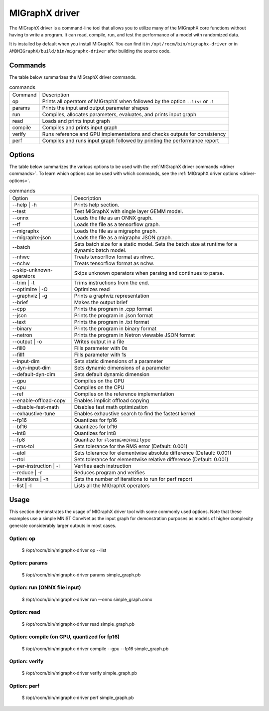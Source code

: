 .. meta::
   :description: MIGraphX provides an optimized execution engine for deep learning neural networks
   :keywords: MIGraphX, ROCm, library, API, tool

.. _migraphx-driver:

=====================
MIGraphX driver
=====================

The MIGraphX driver is a command-line tool that allows you to utilize many of the MIGraphX core functions without having to write a program.
It can read, compile, run, and test the performance of a model with randomized data.

It is installed by default when you install MIGraphX. You can find it in ``/opt/rocm/bin/migraphx-driver`` or in ``AMDMIGraphX/build/bin/migraphx-driver`` after building the source code.

.. _driver commands:

Commands
-----------

The table below summarizes the MIGraphX driver commands.

.. list-table:: commands
   
   *  - Command
      - Description
   *  - op
      - Prints all operators of MIGraphX when followed by the option ``--list`` or ``-l``
   *  - params
      - Prints the input and output parameter shapes
   *  - run
      - Compiles, allocates parameters, evaluates, and prints input graph
   *  - read
      - Loads and prints input graph
   *  - compile
      - Compiles and prints input graph
   *  - verify
      - Runs reference and GPU implementations and checks outputs for consistency
   *  - perf
      - Compiles and runs input graph followed by printing the performance report

Options
----------

The table below summarizes the various options to be used with the :ref:`MIGraphX driver commands <driver commands>`.
To learn which options can be used with which commands, see the :ref:`MIGraphX driver options <driver-options>`.

.. list-table:: commands

   *  - Option
      - Description
   *  - --help | -h
      - Prints help section.
   *  - --test 
      - Test MIGraphX with single layer GEMM model.
   *  - --onnx
      - Loads the file as an ONNX graph.
   *  - --tf
      - Loads the file as a tensorflow graph.
   *  - --migraphx
      - Loads the file as a migraphx graph.
   *  - --migraphx-json
      - Loads the file as a migraphx JSON graph.
   *  - --batch
      - Sets batch size for a static model. Sets the batch size at runtime for a dynamic batch model.
   *  - --nhwc
      - Treats tensorflow format as nhwc.
   *  - --nchw
      - Treats tensorflow format as nchw.
   *  - --skip-unknown-operators	
      - Skips unknown operators when parsing and continues to parse.
   *  - --trim | -t
      - Trims instructions from the end.
   *  - --optimize | -O
      - Optimizes read
   *  - --graphviz | -g
      - Prints a graphviz representation
   *  - --brief
      - Makes the output brief
   *  - --cpp
      - Prints the program in .cpp format
   *  - --json
      - Prints the program in .json format
   *  - --text
      - Prints the program in .txt format
   *  - --binary
      - Prints the program in binary format
   *  - --netron
      - Prints the program in Netron viewable JSON format
   *  - --output | -o
      - Writes output in a file
   *  - --fill0
      - Fills parameter with 0s
   *  - --fill1
      - Fills parameter with 1s
   *  - --input-dim
      - Sets static dimensions of a parameter
   *  - --dyn-input-dim
      - Sets dynamic dimensions of a parameter
   *  - --default-dyn-dim
      - Sets default dynamic dimension
   *  - --gpu
      - Compiles on the GPU
   *  - --cpu
      - Compiles on the CPU
   *  - --ref
      - Compiles on the reference implementation
   *  - --enable-offload-copy
      - Enables implicit offload copying
   *  - --disable-fast-math
      - Disables fast math optimization
   *  - --exhaustive-tune
      - Enables exhaustive search to find the fastest kernel
   *  - --fp16
      - Quantizes for fp16
   *  - --bf16
      - Quantizes for bf16
   *  - --int8
      - Quantizes for int8
   *  - --fp8
      - Quantize for ``Float8E4M3FNUZ`` type
   *  - --rms-tol
      - Sets tolerance for the RMS error (Default: 0.001)
   *  - --atol
      - Sets tolerance for elementwise absolute difference (Default: 0.001)
   *  - --rtol
      - Sets tolerance for elementwise relative difference (Default: 0.001)
   *  - --per-instruction | -i
      - Verifies each instruction
   *  - --reduce | -r
      - Reduces program and verifies
   *  - --iterations | -n
      - Sets the number of iterations to run for perf report
   *  - --list | -l
      - Lists all the MIGraphX operators

Usage
----------

This section demonstrates the usage of MIGraphX driver tool with some commonly used options. Note that these examples use a simple
MNIST ConvNet as the input graph for demonstration purposes as models of higher complexity generate considerably larger outputs in most cases.

Option: op
************

   $ /opt/rocm/bin/migraphx-driver op --list

.. collapse:: View Output

   .. code-block:: python

      @literal
      @param
      @return
      abs
      acos
      acosh
      add   
      argmax
      argmin
      as_shape
      asin
      asinh
      atan
      atanh
      batch_norm_inference
      broadcast
      capture
      ceil
      check_context::migraphx::gpu::context
      clip
      concat
      contiguous
      convert
      convolution
      cos
      cosh
      deconvolution
      div
      dot
      elu
      equal
      erf
      exp
      flatten
      floor
      gather
      gpu::abs
      gpu::acos
      gpu::acosh
      gpu::add
      gpu::add_clip
      gpu::add_gelu
      gpu::add_gelu_new
      gpu::add_relu
      gpu::add_tanh
      gpu::argmax
      gpu::argmin
      gpu::asin
      gpu::asinh
      gpu::atan
      gpu::atanh
      gpu::batch_norm_inference
      gpu::ceil
      gpu::clip
      gpu::concat
      gpu::contiguous
      gpu::conv_bias
      gpu::conv_bias_relu
      gpu::convert
      gpu::convolution
      gpu::cos
      gpu::cosh
      gpu::deconv
      gpu::div
      gpu::elu
      gpu::equal
      gpu::erf
      gpu::exp
      gpu::floor
      gpu::gather
      gpu::gelu
      gpu::gelu_new
      gpu::gemm
      gpu::greater
      gpu::layernorm
      gpu::leaky_relu
      gpu::less
      gpu::log
      gpu::logsoftmax
      gpu::lrn
      gpu::max
      gpu::min
      gpu::mul
      gpu::mul_add
      gpu::mul_add_relu
      gpu::pad
      gpu::pooling
      gpu::pow
      gpu::prelu
      gpu::quant_convolution
      gpu::quant_gemm
      gpu::recip
      gpu::record_event
      gpu::reduce_max
      gpu::reduce_mean
      gpu::reduce_min
      gpu::reduce_prod
      gpu::reduce_sum
      gpu::relu
      gpu::rnn_var_sl_last_output
      gpu::rnn_var_sl_shift_output
      gpu::rnn_var_sl_shift_sequence
      gpu::round
      gpu::rsqrt
      gpu::set_stream
      gpu::sigmoid
      gpu::sign
      gpu::sin
      gpu::sinh
      gpu::softmax
      gpu::sqdiff
      gpu::sqrt
      gpu::sub
      gpu::tan
      gpu::tanh
      gpu::triadd
      gpu::triadd_clip
      gpu::triadd_relu
      gpu::triadd_sigmoid
      gpu::triadd_tanh
      gpu::wait_event
      greater
      gru
      hip::allocate
      hip::copy
      hip::copy_from_gpu
      hip::copy_to_gpu
      hip::hip_allocate_memory
      hip::hip_copy_literal
      identity
      im2col
      leaky_relu
      less
      load
      log
      logsoftmax
      lrn
      lstm
      max
      min
      mul   
      multibroadcast
      neg
      outline
      pad
      pooling
      pow
      prelu
      quant_convolution
      quant_dot
      recip
      reduce_max
      reduce_mean
      reduce_min
      reduce_prod
      reduce_sum
      ref::batch_norm_inference
      ref::convolution
      ref::deconvolution
      ref::dot
      ref::elu
      ref::im2col
      ref::leaky_relu
      ref::logsoftmax
      ref::lrn
      ref::op
      ref::pad
      ref::pooling_average
      ref::pooling_max
      ref::quant_convolution
      ref::rnn_var_sl_last_output
      ref::softmax
      relu
      reshape
      rnn
      rnn_last_cell_output
      rnn_last_hs_output
      rnn_var_sl_last_output
      rnn_var_sl_shift_output
      rnn_var_sl_shift_sequence
      round
      rsqrt
      scalar
      sigmoid
      sign
      sin
      sinh
      slice
      softmax
      sqdiff
      sqrt
      squeeze
      sub
      tan
      tanh
      transpose
      undefined
      unknown:
      unsqueeze

Option: params
****************

   $ /opt/rocm/bin/migraphx-driver params simple_graph.pb 

.. collapse:: View Output

   .. code-block:: python

      Reading: simple_graph.pb
      x: float_type, {1, 28, 28}, {784, 28, 1}

Option: run (ONNX file input)
*******************************

   $ /opt/rocm/bin/migraphx-driver run --onnx simple_graph.onnx

.. collapse:: View Output

   .. code-block:: python

      Compiling ... 
      Reading: simple_graph.onnx
      @0 = check_context::migraphx::gpu::context -> float_type, {}, {}
      @1 = hip::hip_allocate_memory[shape=float_type, {256}, {1},id=scratch] -> float_type, {256}, {1}
      @2 = hip::hip_copy_literal[id=@literal:1] -> float_type, {784, 128}, {128, 1}
      x:0 = @param:x:0 -> float_type, {1, 28, 28}, {784, 28, 1}
      @3 = reshape[dims={-1, 784}](x:0) -> float_type, {1, 784}, {784, 1}
      @4 = load[offset=0,end=512](@1) -> float_type, {1, 128}, {128, 1}
      @5 = gpu::gemm[alpha=1,beta=0](@3,@2,@4) -> float_type, {1, 128}, {128, 1}
      @6 = hip::hip_copy_literal[id=@literal:0] -> float_type, {128}, {1}
      @7 = hip::hip_copy_literal[id=@literal:2] -> float_type, {10}, {1}
      @8 = hip::hip_copy_literal[id=@literal:3] -> float_type, {128, 10}, {10, 1}
      @9 = multibroadcast[output_lens={1, 128}](@6) -> float_type, {1, 128}, {0, 1}
      @10 = load[offset=512,end=1024](@1) -> float_type, {1, 128}, {128, 1}
      @11 = gpu::add_relu(@5,@9,@10) -> float_type, {1, 128}, {128, 1}
      @12 = load[offset=0,end=40](@1) -> float_type, {1, 10}, {10, 1}
      @13 = gpu::gemm[alpha=1,beta=0](@11,@8,@12) -> float_type, {1, 10}, {10, 1}
      @14 = multibroadcast[output_lens={1, 10}](@7) -> float_type, {1, 10}, {0, 1}
      @15 = load[offset=40,end=80](@1) -> float_type, {1, 10}, {10, 1}
      @16 = gpu::add(@13,@14,@15) -> float_type, {1, 10}, {10, 1}
      #output_0 = @param:#output_0 -> float_type, {1, 10}, {10, 1}
      @17 = gpu::softmax[axis=1](@16,#output_0) -> float_type, {1, 10}, {10, 1}
      @18 = @return(@17)

      Allocating params ... 
      @0 = check_context::migraphx::gpu::context -> float_type, {}, {}
      @1 = hip::hip_allocate_memory[shape=float_type, {256}, {1},id=scratch] -> float_type, {256}, {1}
      @2 = hip::hip_copy_literal[id=@literal:1] -> float_type, {784, 128}, {128, 1}
      x:0 = @param:x:0 -> float_type, {1, 28, 28}, {784, 28, 1}
      @3 = reshape[dims={-1, 784}](x:0) -> float_type, {1, 784}, {784, 1}
      @4 = load[offset=0,end=512](@1) -> float_type, {1, 128}, {128, 1}
      @5 = gpu::gemm[alpha=1,beta=0](@3,@2,@4) -> float_type, {1, 128}, {128, 1}
      @6 = hip::hip_copy_literal[id=@literal:0] -> float_type, {128}, {1}
      @7 = hip::hip_copy_literal[id=@literal:2] -> float_type, {10}, {1}
      @8 = hip::hip_copy_literal[id=@literal:3] -> float_type, {128, 10}, {10, 1}
      @9 = multibroadcast[output_lens={1, 128}](@6) -> float_type, {1, 128}, {0, 1}
      @10 = load[offset=512,end=1024](@1) -> float_type, {1, 128}, {128, 1}
      @11 = gpu::add_relu(@5,@9,@10) -> float_type, {1, 128}, {128, 1}
      @12 = load[offset=0,end=40](@1) -> float_type, {1, 10}, {10, 1}
      @13 = gpu::gemm[alpha=1,beta=0](@11,@8,@12) -> float_type, {1, 10}, {10, 1}
      @14 = multibroadcast[output_lens={1, 10}](@7) -> float_type, {1, 10}, {0, 1}
      @15 = load[offset=40,end=80](@1) -> float_type, {1, 10}, {10, 1}
      @16 = gpu::add(@13,@14,@15) -> float_type, {1, 10}, {10, 1}
      #output_0 = @param:#output_0 -> float_type, {1, 10}, {10, 1}
      @17 = gpu::softmax[axis=1](@16,#output_0) -> float_type, {1, 10}, {10, 1}
      @18 = @return(@17)

Option: read
**************

   $ /opt/rocm/bin/migraphx-driver read simple_graph.pb 

.. collapse:: View Output

   .. code-block:: python

      Reading: simple_graph.pb
      @0 = @literal{0.0136018, -0.0839988, 0.0375392, 0.0613085, -0.125795, 0.176185, 0.0761055, 0.0093384, -0.110057, -0.170587} -> float_type, {10}, {1}
      @1 = @literal{ ... } -> float_type, {128, 10}, {10, 1}
      @2 = @literal{ ... } -> float_type, {128}, {1}
      @3 = @literal{ ... } -> float_type, {784, 128}, {128, 1}
      @4 = @literal{-1, 784} -> int32_type, {2}, {1}
      x = @param:x -> float_type, {1, 28, 28}, {784, 28, 1}
      @5 = reshape[dims={-1, 784}](x) -> float_type, {1, 784}, {784, 1}
      @6 = identity(@3) -> float_type, {784, 128}, {128, 1}
      @7 = dot[alpha=1,beta=1](@5,@6) -> float_type, {1, 128}, {128, 1}
      @8 = identity(@2) -> float_type, {128}, {1}
      @9 = broadcast[axis=1,dims={1, 128}](@8) -> float_type, {1, 128}, {0, 1}
      @10 = add(@7,@9) -> float_type, {1, 128}, {128, 1}
      @11 = relu(@10) -> float_type, {1, 128}, {128, 1}
      @12 = identity(@1) -> float_type, {128, 10}, {10, 1}
      @13 = dot[alpha=1,beta=1](@11,@12) -> float_type, {1, 10}, {10, 1}
      @14 = identity(@0) -> float_type, {10}, {1}
      @15 = broadcast[axis=1,dims={1, 10}](@14) -> float_type, {1, 10}, {0, 1}
      @16 = add(@13,@15) -> float_type, {1, 10}, {10, 1}
      @17 = softmax[axis=1](@16) -> float_type, {1, 10}, {10, 1}
      @18 = identity(@17) -> float_type, {1, 10}, {10, 1}

Option: compile (on GPU, quantized for fp16)
***********************************************

   $ /opt/rocm/bin/migraphx-driver compile --gpu --fp16 simple_graph.pb

.. collapse:: View Output

   .. code-block:: python

      Compiling ... 
      Reading: simple_graph.pb
      @0 = check_context::migraphx::gpu::context -> float_type, {}, {}
      @1 = hip::hip_allocate_memory[shape=float_type, {456}, {1},id=scratch] -> float_type, {456}, {1}
      @2 = hip::hip_copy_literal[id=@literal:0] -> half_type, {784, 128}, {128, 1}
      @3 = load[offset=256,end=1824](@1) -> half_type, {1, 28, 28}, {784, 28, 1}
      x = @param:x -> float_type, {1, 28, 28}, {784, 28, 1}
      @4 = gpu::convert[target_type=1](x,@3) -> half_type, {1, 28, 28}, {784, 28, 1}
      @5 = reshape[dims={-1, 784}](@4) -> half_type, {1, 784}, {784, 1}
      @6 = load[offset=0,end=256](@1) -> half_type, {1, 128}, {128, 1}
      @7 = gpu::gemm[alpha=1,beta=0](@5,@2,@6) -> half_type, {1, 128}, {128, 1}
      @8 = hip::hip_copy_literal[id=@literal:2] -> half_type, {128, 10}, {10, 1}
      @9 = hip::hip_copy_literal[id=@literal:1] -> half_type, {128}, {1}
      @10 = hip::hip_copy_literal[id=@literal:3] -> half_type, {10}, {1}
      @11 = load[offset=256,end=512](@1) -> half_type, {1, 128}, {128, 1}
      @12 = broadcast[axis=1,dims={1, 128}](@9) -> half_type, {1, 128}, {0, 1}
      @13 = gpu::add_relu(@7,@12,@11) -> half_type, {1, 128}, {128, 1}
      @14 = load[offset=0,end=20](@1) -> half_type, {1, 10}, {10, 1}
      @15 = gpu::gemm[alpha=1,beta=0](@13,@8,@14) -> half_type, {1, 10}, {10, 1}
      @16 = broadcast[axis=1,dims={1, 10}](@10) -> half_type, {1, 10}, {0, 1}
      @17 = load[offset=20,end=40](@1) -> half_type, {1, 10}, {10, 1}
      @18 = gpu::add(@15,@16,@17) -> half_type, {1, 10}, {10, 1}
      @19 = load[offset=0,end=20](@1) -> half_type, {1, 10}, {10, 1}
      @20 = gpu::softmax[axis=1](@18,@19) -> half_type, {1, 10}, {10, 1}
      output = @param:output -> float_type, {1, 10}, {10, 1}
      @21 = gpu::convert[target_type=2](@20,output) -> float_type, {1, 10}, {10, 1}

Option: verify
****************

   $ /opt/rocm/bin/migraphx-driver verify simple_graph.pb

.. collapse:: View Output

   .. code-block:: python

      Reading: simple_graph.pb
      @0 = @literal{0.0136018, -0.0839988, 0.0375392, 0.0613085, -0.125795, 0.176185, 0.0761055, 0.0093384, -0.110057, -0.170587} -> float_type, {10}, {1}
      @1 = @literal{ ... } -> float_type, {128, 10}, {10, 1}
      @2 = @literal{ ... } -> float_type, {128}, {1}
      @3 = @literal{ ... } -> float_type, {784, 128}, {128, 1}
      @4 = @literal{-1, 784} -> int32_type, {2}, {1}
      x = @param:x -> float_type, {1, 28, 28}, {784, 28, 1}
      @5 = reshape[dims={-1, 784}](x) -> float_type, {1, 784}, {784, 1}
      @6 = identity(@3) -> float_type, {784, 128}, {128, 1}
      @7 = dot[alpha=1,beta=1](@5,@6) -> float_type, {1, 128}, {128, 1}
      @8 = identity(@2) -> float_type, {128}, {1}
      @9 = broadcast[axis=1,dims={1, 128}](@8) -> float_type, {1, 128}, {0, 1}
      @10 = add(@7,@9) -> float_type, {1, 128}, {128, 1}
      @11 = relu(@10) -> float_type, {1, 128}, {128, 1}
      @12 = identity(@1) -> float_type, {128, 10}, {10, 1}
      @13 = dot[alpha=1,beta=1](@11,@12) -> float_type, {1, 10}, {10, 1}
      @14 = identity(@0) -> float_type, {10}, {1}
      @15 = broadcast[axis=1,dims={1, 10}](@14) -> float_type, {1, 10}, {0, 1}
      @16 = add(@13,@15) -> float_type, {1, 10}, {10, 1}
      @17 = softmax[axis=1](@16) -> float_type, {1, 10}, {10, 1}
      @18 = identity(@17) -> float_type, {1, 10}, {10, 1}

      @0 = @literal{0.0136018, -0.0839988, 0.0375392, 0.0613085, -0.125795, 0.176185, 0.0761055, 0.0093384, -0.110057, -0.170587} -> float_type, {10}, {1}
      @1 = @literal{ ... } -> float_type, {128, 10}, {10, 1}
      @2 = @literal{ ... } -> float_type, {128}, {1}
      @3 = @literal{ ... } -> float_type, {784, 128}, {128, 1}
      @4 = @literal{-1, 784} -> int32_type, {2}, {1}
      x = @param:x -> float_type, {1, 28, 28}, {784, 28, 1}
      @5 = reshape[dims={-1, 784}](x) -> float_type, {1, 784}, {784, 1}
      @6 = identity(@3) -> float_type, {784, 128}, {128, 1}
      @7 = dot[alpha=1,beta=1](@5,@6) -> float_type, {1, 128}, {128, 1}
      @8 = identity(@2) -> float_type, {128}, {1}
      @9 = broadcast[axis=1,dims={1, 128}](@8) -> float_type, {1, 128}, {0, 1}
      @10 = add(@7,@9) -> float_type, {1, 128}, {128, 1}
      @11 = relu(@10) -> float_type, {1, 128}, {128, 1}
      @12 = identity(@1) -> float_type, {128, 10}, {10, 1}
      @13 = dot[alpha=1,beta=1](@11,@12) -> float_type, {1, 10}, {10, 1}
      @14 = identity(@0) -> float_type, {10}, {1}
      @15 = broadcast[axis=1,dims={1, 10}](@14) -> float_type, {1, 10}, {0, 1}
      @16 = add(@13,@15) -> float_type, {1, 10}, {10, 1}
      @17 = softmax[axis=1](@16) -> float_type, {1, 10}, {10, 1}
      @18 = identity(@17) -> float_type, {1, 10}, {10, 1}

      @0 = @literal{0.0136018, -0.0839988, 0.0375392, 0.0613085, -0.125795, 0.176185, 0.0761055, 0.0093384, -0.110057, -0.170587} -> float_type, {10}, {1}
      @1 = @literal{ ... } -> float_type, {128, 10}, {10, 1}
      @2 = @literal{ ... } -> float_type, {128}, {1}
      @3 = @literal{ ... } -> float_type, {784, 128}, {128, 1}
      x = @param:x -> float_type, {1, 28, 28}, {784, 28, 1}
      @4 = ref::reshape[dims={-1, 784}](x) -> float_type, {1, 784}, {784, 1}
      @5 = ref::identity(@3) -> float_type, {784, 128}, {128, 1}
      @6 = ref::dot[alpha=1,beta=1](@4,@5) -> float_type, {1, 128}, {128, 1}
      @7 = ref::identity(@2) -> float_type, {128}, {1}
      @8 = ref::broadcast[axis=1,dims={1, 128}](@7) -> float_type, {1, 128}, {0, 1}
      @9 = ref::contiguous(@8) -> float_type, {1, 128}, {128, 1}
      @10 = ref::add(@6,@9) -> float_type, {1, 128}, {128, 1}
      @11 = ref::relu(@10) -> float_type, {1, 128}, {128, 1}
      @12 = ref::identity(@1) -> float_type, {128, 10}, {10, 1}
      @13 = ref::dot[alpha=1,beta=1](@11,@12) -> float_type, {1, 10}, {10, 1}
      @14 = ref::identity(@0) -> float_type, {10}, {1}
      @15 = ref::broadcast[axis=1,dims={1, 10}](@14) -> float_type, {1, 10}, {0, 1}
      @16 = ref::contiguous(@15) -> float_type, {1, 10}, {10, 1}
      @17 = ref::add(@13,@16) -> float_type, {1, 10}, {10, 1}
      @18 = ref::softmax[axis=1](@17) -> float_type, {1, 10}, {10, 1}
      @19 = ref::identity(@18) -> float_type, {1, 10}, {10, 1}

      @0 = check_context::migraphx::gpu::context -> float_type, {}, {}
      @1 = hip::hip_allocate_memory[shape=float_type, {256}, {1},id=scratch] -> float_type, {256}, {1}
      @2 = hip::hip_copy_literal[id=@literal:3] -> float_type, {784, 128}, {128, 1}
      x = @param:x -> float_type, {1, 28, 28}, {784, 28, 1}
      @3 = load[offset=0,end=512](@1) -> float_type, {1, 128}, {128, 1}
      @4 = reshape[dims={-1, 784}](x) -> float_type, {1, 784}, {784, 1}
      @5 = gpu::gemm[alpha=1,beta=0](@4,@2,@3) -> float_type, {1, 128}, {128, 1}
      @6 = hip::hip_copy_literal[id=@literal:1] -> float_type, {128, 10}, {10, 1}
      @7 = hip::hip_copy_literal[id=@literal:2] -> float_type, {128}, {1}
      @8 = hip::hip_copy_literal[id=@literal:0] -> float_type, {10}, {1}
      @9 = load[offset=512,end=1024](@1) -> float_type, {1, 128}, {128, 1}
      @10 = broadcast[axis=1,dims={1, 128}](@7) -> float_type, {1, 128}, {0, 1}
      @11 = gpu::add_relu(@5,@10,@9) -> float_type, {1, 128}, {128, 1}
      @12 = load[offset=40,end=80](@1) -> float_type, {1, 10}, {10, 1}
      @13 = gpu::gemm[alpha=1,beta=0](@11,@6,@12) -> float_type, {1, 10}, {10, 1}
      @14 = load[offset=0,end=40](@1) -> float_type, {1, 10}, {10, 1}
      @15 = broadcast[axis=1,dims={1, 10}](@8) -> float_type, {1, 10}, {0, 1}
      @16 = gpu::add(@13,@15,@14) -> float_type, {1, 10}, {10, 1}
      output = @param:output -> float_type, {1, 10}, {10, 1}
      @17 = gpu::softmax[axis=1](@16,output) -> float_type, {1, 10}, {10, 1}

Option: perf
**************

   $ /opt/rocm/bin/migraphx-driver perf simple_graph.pb

.. collapse:: View Output

   .. code-block:: python

      Compiling ... 
      Reading: simple_graph.pb
      @0 = check_context::migraphx::gpu::context -> float_type, {}, {}
      @1 = hip::hip_allocate_memory[shape=float_type, {256}, {1},id=scratch] -> float_type, {256}, {1}
      @2 = hip::hip_copy_literal[id=@literal:3] -> float_type, {784, 128}, {128, 1}
      @3 = load[offset=0,end=512](@1) -> float_type, {1, 128}, {128, 1}
      x = @param:x -> float_type, {1, 28, 28}, {784, 28, 1}
      @4 = reshape[dims={-1, 784}](x) -> float_type, {1, 784}, {784, 1}
      @5 = gpu::gemm[alpha=1,beta=0](@4,@2,@3) -> float_type, {1, 128}, {128, 1}
      @6 = hip::hip_copy_literal[id=@literal:1] -> float_type, {128, 10}, {10, 1}
      @7 = hip::hip_copy_literal[id=@literal:0] -> float_type, {10}, {1}
      @8 = hip::hip_copy_literal[id=@literal:2] -> float_type, {128}, {1}
      @9 = broadcast[axis=1,dims={1, 128}](@8) -> float_type, {1, 128}, {0, 1}
      @10 = load[offset=512,end=1024](@1) -> float_type, {1, 128}, {128, 1}
      @11 = gpu::add_relu(@5,@9,@10) -> float_type, {1, 128}, {128, 1}
      @12 = load[offset=0,end=40](@1) -> float_type, {1, 10}, {10, 1}
      @13 = gpu::gemm[alpha=1,beta=0](@11,@6,@12) -> float_type, {1, 10}, {10, 1}
      @14 = broadcast[axis=1,dims={1, 10}](@7) -> float_type, {1, 10}, {0, 1}
      @15 = load[offset=40,end=80](@1) -> float_type, {1, 10}, {10, 1}
      @16 = gpu::add(@13,@14,@15) -> float_type, {1, 10}, {10, 1}
      output = @param:output -> float_type, {1, 10}, {10, 1}
      @17 = gpu::softmax[axis=1](@16,output) -> float_type, {1, 10}, {10, 1}

      Allocating params ... 
      Running performance report ... 
      @0 = check_context::migraphx::gpu::context -> float_type, {}, {}: 0.00057782ms, 1%
      @1 = hip::hip_allocate_memory[shape=float_type, {256}, {1},id=scratch] -> float_type, {256}, {1}: 0.000295ms, 1%
      @2 = hip::hip_copy_literal[id=@literal:3] -> float_type, {784, 128}, {128, 1}: 0.00027942ms, 1%
      @3 = load[offset=0,end=512](@1) -> float_type, {1, 128}, {128, 1}: 0.000232ms, 1%
      x = @param:x -> float_type, {1, 28, 28}, {784, 28, 1}: 0.0003206ms, 1%
      @4 = reshape[dims={-1, 784}](x) -> float_type, {1, 784}, {784, 1}: 0.00033842ms, 1%
      @5 = gpu::gemm[alpha=1,beta=0](@4,@2,@3) -> float_type, {1, 128}, {128, 1}: 0.212592ms, 52%
      @6 = hip::hip_copy_literal[id=@literal:1] -> float_type, {128, 10}, {10, 1}: 0.00085822ms, 1%
      @7 = hip::hip_copy_literal[id=@literal:0] -> float_type, {10}, {1}: 0.000382ms, 1%
      @8 = hip::hip_copy_literal[id=@literal:2] -> float_type, {128}, {1}: 0.0003486ms, 1%
      @9 = broadcast[axis=1,dims={1, 128}](@8) -> float_type, {1, 128}, {0, 1}: 0.000299ms, 1%
      @10 = load[offset=512,end=1024](@1) -> float_type, {1, 128}, {128, 1}: 0.000234ms, 1%
      @11 = gpu::add_relu(@5,@9,@10) -> float_type, {1, 128}, {128, 1}: 0.0416597ms, 11%
      @12 = load[offset=0,end=40](@1) -> float_type, {1, 10}, {10, 1}: 0.0007548ms, 1%
      @13 = gpu::gemm[alpha=1,beta=0](@11,@6,@12) -> float_type, {1, 10}, {10, 1}: 0.0733071ms, 18%
      @14 = broadcast[axis=1,dims={1, 10}](@7) -> float_type, {1, 10}, {0, 1}: 0.00088142ms, 1%
      @15 = load[offset=40,end=80](@1) -> float_type, {1, 10}, {10, 1}: 0.000408ms, 1%
      @16 = gpu::add(@13,@14,@15) -> float_type, {1, 10}, {10, 1}: 0.0410144ms, 10%
      output = @param:output -> float_type, {1, 10}, {10, 1}: 0.0010222ms, 1%
      @17 = gpu::softmax[axis=1](@16,output) -> float_type, {1, 10}, {10, 1}: 0.0385636ms, 10%

      Summary:
      gpu::gemm: 0.285899ms, 69%
      gpu::add_relu: 0.0416597ms, 11%
      gpu::add: 0.0410144ms, 10%
      gpu::softmax: 0.0385636ms, 10%
      hip::hip_copy_literal: 0.00186824ms, 1%
      load: 0.0016288ms, 1%
      @param: 0.0013428ms, 1%
      broadcast: 0.00118042ms, 1%
      check_context::migraphx::gpu::context: 0.00057782ms, 1%
      reshape: 0.00033842ms, 1%
      hip::hip_allocate_memory: 0.000295ms, 1%

      Rate: 2866.1/sec
      Total time: 0.348906ms
      Total instructions time: 0.414369ms
      Overhead time: 0.00348144ms, -0.0654627ms
      Overhead: 1%, -19%
